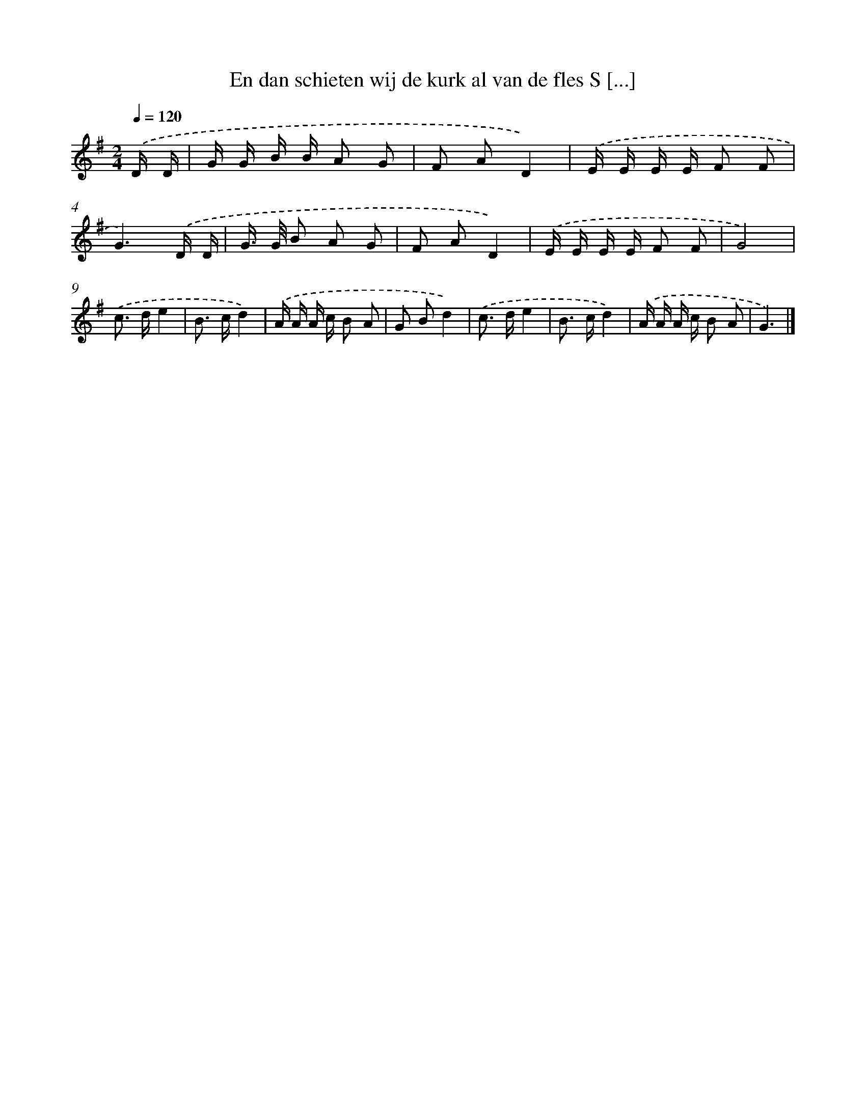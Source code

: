 X: 3370
T: En dan schieten wij de kurk al van de fles S [...]
%%abc-version 2.0
%%abcx-abcm2ps-target-version 5.9.1 (29 Sep 2008)
%%abc-creator hum2abc beta
%%abcx-conversion-date 2018/11/01 14:35:59
%%humdrum-veritas 2980097231
%%humdrum-veritas-data 326905265
%%continueall 1
%%barnumbers 0
L: 1/16
M: 2/4
Q: 1/4=120
K: G clef=treble
.('D D [I:setbarnb 1]|
G G B B A2 G2 |
F2 A2D4) |
.('E E E E F2 F2 |
G6).('D D |
G> G B2 A2 G2 |
F2 A2D4) |
.('E E E E F2 F2 |
G8) |
.('c2> d2e4 |
B2> c2d4) |
.('A A A c B2 A2 |
G2 B2d4) |
.('c2> d2e4 |
B2> c2d4) |
.('A A A c B2 A2 |
G6) |]
